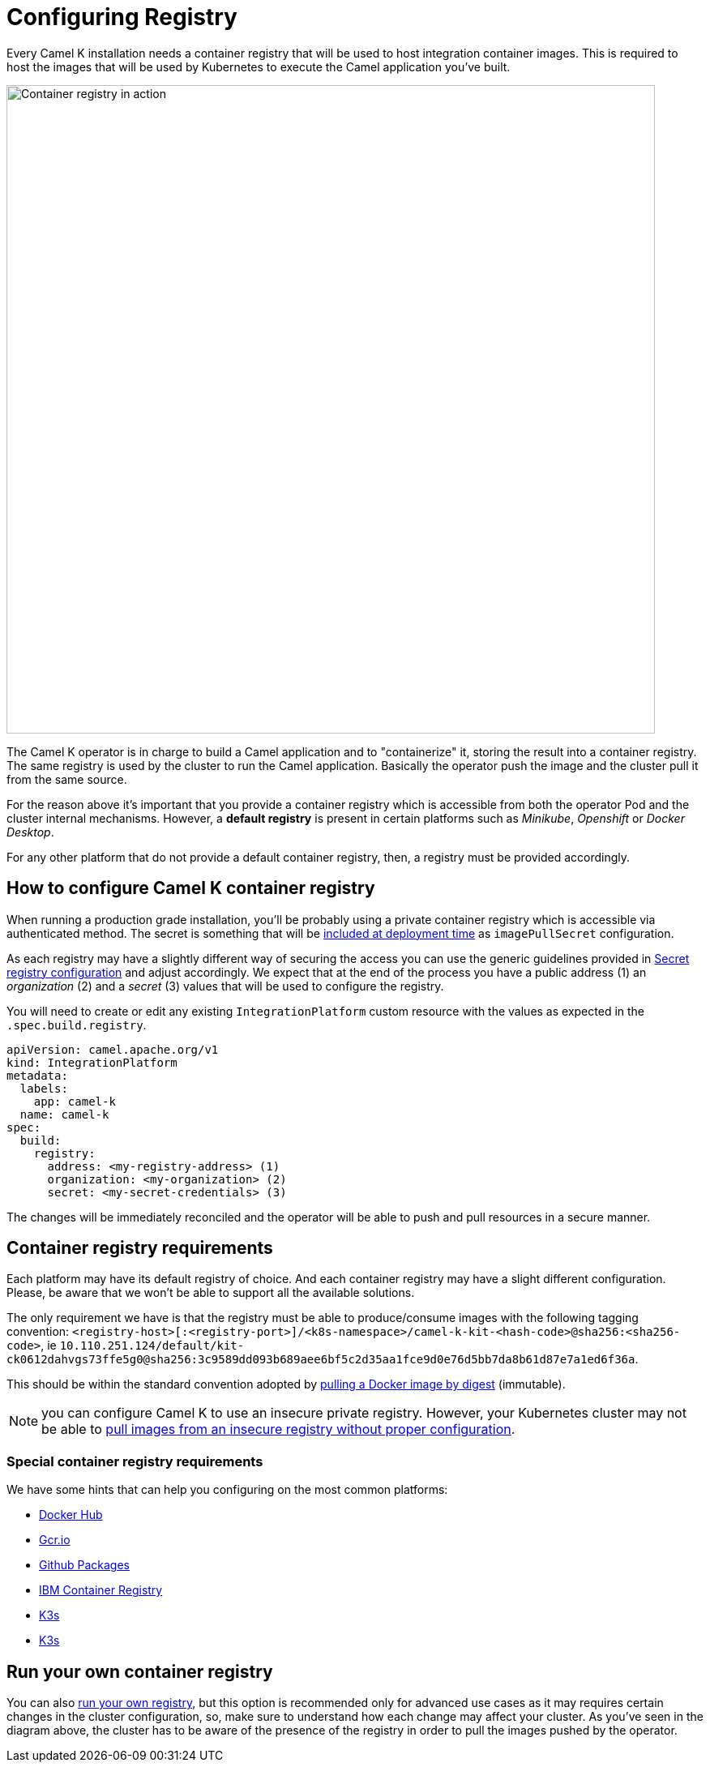 = Configuring Registry

Every Camel K installation needs a container registry that will be used to host integration container images. This is required to host the images that will be used by Kubernetes to execute the Camel application you've built.

image::architecture/camel-k-registry.svg[Container registry in action, width=800]

The Camel K operator is in charge to build a Camel application and to "containerize" it, storing the result into a container registry. The same registry is used by the cluster to run the Camel application. Basically the operator push the image and the cluster pull it from the same source.

For the reason above it's important that you provide a container registry which is accessible from both the operator Pod and the cluster internal mechanisms. However, a **default registry** is present in certain platforms such as _Minikube_, _Openshift_ or _Docker Desktop_.

For any other platform that do not provide a default container registry, then, a registry must be provided accordingly.

[[how-to-configure]]
== How to configure Camel K container registry

When running a production grade installation, you'll be probably using a private container registry which is accessible via authenticated method. The secret is something that will be https://kubernetes.io/docs/tasks/configure-pod-container/pull-image-private-registry/#create-a-pod-that-uses-your-secret[included at deployment time] as `imagePullSecret` configuration.

As each registry may have a slightly different way of securing the access you can use the generic guidelines provided in xref:installation/registry/registry-secret.adoc[Secret registry configuration] and adjust accordingly. We expect that at the end of the process you have a public address (1) an _organization_ (2) and a _secret_ (3) values that will be used to configure the registry.

You will need to create or edit any existing `IntegrationPlatform` custom resource with the values as expected in the `.spec.build.registry`.

[source,yaml]
----
apiVersion: camel.apache.org/v1
kind: IntegrationPlatform
metadata:
  labels:
    app: camel-k
  name: camel-k
spec:
  build:
    registry:
      address: <my-registry-address> (1)
      organization: <my-organization> (2)
      secret: <my-secret-credentials> (3)
----

The changes will be immediately reconciled and the operator will be able to push and pull resources in a secure manner.

[[configuring-registry]]
== Container registry requirements
Each platform may have its default registry of choice. And each container registry may have a slight different configuration. Please, be aware that we won't be able to support all the available solutions.

The only requirement we have is that the registry must be able to produce/consume images with the following tagging convention: `<registry-host>[:<registry-port>]/<k8s-namespace>/camel-k-kit-<hash-code>@sha256:<sha256-code>`, ie `10.110.251.124/default/kit-ck0612dahvgs73ffe5g0@sha256:3c9589dd093b689aee6bf5c2d35aa1fce9d0e76d5bb7da8b61d87e7a1ed6f36a`.

This should be within the standard convention adopted by https://docs.docker.com/engine/reference/commandline/pull/#pull-an-image-by-digest-immutable-identifier[pulling a Docker image by digest] (immutable).

NOTE: you can configure Camel K to use an insecure private registry. However, your Kubernetes cluster may not be able to https://github.com/apache/camel-k/issues/4720#issuecomment-1708228367[pull images from an insecure registry without proper configuration].

[[configuring-registry-list]]
=== Special container registry requirements
We have some hints that can help you configuring on the most common platforms:

- xref:installation/registry/special/docker-desktop.adoc[Docker Hub]
- xref:installation/registry/special/gcr.adoc[Gcr.io]
- xref:installation/registry/special/github.adoc[Github Packages]
- xref:installation/registry/special/icr.adoc[IBM Container Registry]
- xref:installation/registry/special/kind.adoc[K3s]
- xref:installation/registry/special/minikube.adoc[K3s]

[[configuring-registry-run-it-yours]]
== Run your own container registry
You can also xref:installation/registry/special/own.adoc[run your own registry], but this option is recommended only for advanced use cases as it may requires certain changes in the cluster configuration, so, make sure to understand how each change may affect your cluster. As you've seen in the diagram above, the cluster has to be aware of the presence of the registry in order to pull the images pushed by the operator.
